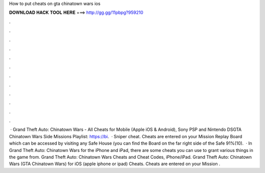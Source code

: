 How to put cheats on gta chinatown wars ios

𝐃𝐎𝐖𝐍𝐋𝐎𝐀𝐃 𝐇𝐀𝐂𝐊 𝐓𝐎𝐎𝐋 𝐇𝐄𝐑𝐄 ===> http://gg.gg/11pbpg?959210

.

.

.

.

.

.

.

.

.

.

.

.

 · Grand Theft Auto: Chinatown Wars - All Cheats for Mobile (Apple iOS & Android), Sony PSP and Nintendo DSGTA Chinatown Wars Side Missions Playlist: https://bi.  · Sniper cheat. Cheats are entered on your Mission Replay Board which can be accessed by visiting any Safe House (you can find the Board on the far right side of the Safe 91%(10).  · In Grand Theft Auto: Chinatown Wars for the iPhone and iPad, there are some cheats you can use to grant various things in the game from. Grand Theft Auto: Chinatown Wars Cheats and Cheat Codes, iPhone/iPad. Grand Theft Auto: Chinatown Wars (GTA Chinatown Wars) for iOS (apple iphone or ipad) Cheats. Cheats are entered on your Mission .